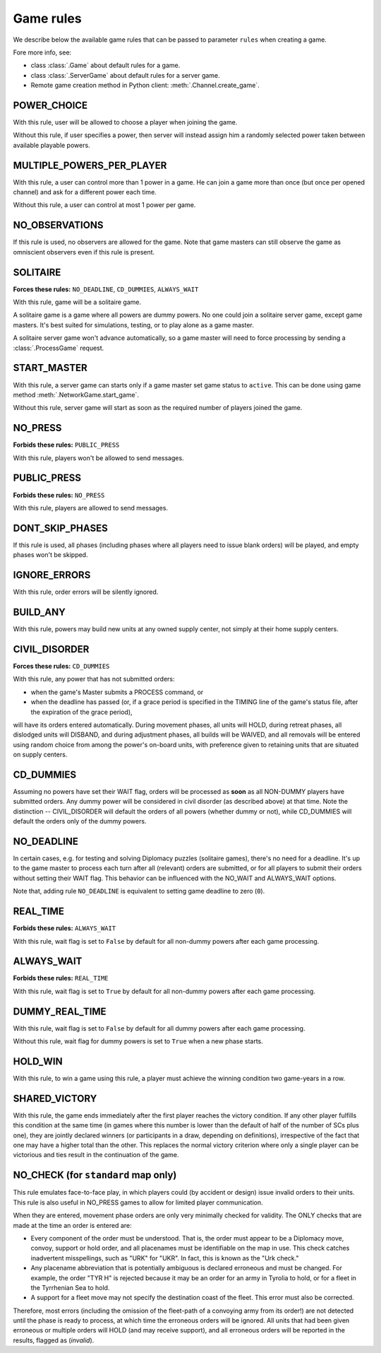 Game rules
==========

We describe below the available game rules that can be passed to parameter ``rules`` when creating a game.

Fore more info, see:

- class :class:`.Game` about default rules for a game.
- class :class:`.ServerGame` about default rules for a server game.
- Remote game creation method in Python client: :meth:`.Channel.create_game`.

POWER_CHOICE
------------

With this rule, user will be allowed to choose a player when joining the game.

Without this rule, if user specifies a power, then server will instead assign him a randomly selected power
taken between available playable powers.

MULTIPLE_POWERS_PER_PLAYER
--------------------------

With this rule, a user can control more than 1 power in a game. He can join a game more than once (but once per
opened channel) and ask for a different power each time.

Without this rule, a user can control at most 1 power per game.

NO_OBSERVATIONS
---------------

If this rule is used, no observers are allowed for the game. Note that game masters
can still observe the game as omniscient observers even if this rule is present.

SOLITAIRE
---------

**Forces these rules:** ``NO_DEADLINE``, ``CD_DUMMIES``, ``ALWAYS_WAIT``

With this rule, game will be a solitaire game.

A solitaire game is a game where all powers are dummy powers. No one could join a solitaire server game,
except game masters. It's best suited for simulations, testing, or to play alone as a game master.

A solitaire server game won't advance automatically, so a game master will need to force processing by sending a
:class:`.ProcessGame` request.

START_MASTER
------------

With this rule, a server game can starts only if a game master set game status to ``active``. This can be done using
game method :meth:`.NetworkGame.start_game`.

Without this rule, server game will start as soon as the required number of players joined the game.

NO_PRESS
--------

**Forbids these rules:** ``PUBLIC_PRESS``

With this rule, players won't be allowed to send messages.

PUBLIC_PRESS
------------

**Forbids these rules:** ``NO_PRESS``

With this rule, players are allowed to send messages.

DONT_SKIP_PHASES
----------------

If this rule is used, all phases (including phases where all players need
to issue blank orders) will be played, and empty phases won't be skipped.

IGNORE_ERRORS
-------------

With this rule, order errors will be silently ignored.

BUILD_ANY
---------

With this rule, powers may build new units at any owned supply center, not simply at their home supply centers.

CIVIL_DISORDER
--------------

**Forces these rules:** ``CD_DUMMIES``

With this rule, any power that has not submitted orders:

- when the game's Master submits a PROCESS command, or
- when the deadline has passed (or, if a grace period is
  specified in the TIMING line of the game's
  status file, after the expiration of
  the grace period),

will have its orders entered automatically.  During movement phases, all
units will HOLD, during retreat phases, all dislodged units will DISBAND,
and during adjustment phases, all builds will be WAIVED, and all removals
will be entered using random choice from among the power's on-board units,
with preference given to retaining units that are situated on supply centers.

CD_DUMMIES
----------

Assuming no powers have set their WAIT flag, orders will be
processed as **soon** as all NON-DUMMY
players have submitted orders.  Any dummy power will be considered in civil disorder (as described
above) at that time.  Note the distinction -- CIVIL_DISORDER
will default the orders of all powers (whether dummy or not), while
CD_DUMMIES will default the orders only of the dummy powers.

NO_DEADLINE
-----------

In certain cases, e.g. for testing and solving Diplomacy puzzles (solitaire games),
there's no need for a deadline. It's up to the game master to process each turn after
all (relevant) orders are submitted, or for all players to submit their orders
without setting their WAIT flag. This behavior can be
influenced with the NO_WAIT and ALWAYS_WAIT options.

Note that, adding rule ``NO_DEADLINE`` is equivalent to setting game deadline to zero (``0``).

.. _rule_real_time:

REAL_TIME
---------

**Forbids these rules:** ``ALWAYS_WAIT``

With this rule, wait flag is set to ``False`` by default for all non-dummy powers after each game processing.

.. _rule_always_wait:

ALWAYS_WAIT
-----------

**Forbids these rules:** ``REAL_TIME``

With this rule, wait flag is set to ``True`` by default for all non-dummy powers after each game processing.

DUMMY_REAL_TIME
---------------

With this rule, wait flag is set to ``False`` by default for all dummy powers after each game processing.

Without this rule, wait flag for dummy powers is set to ``True`` when a new phase starts.

HOLD_WIN
--------

With this rule, to win a game using this rule, a player must achieve the winning condition two game-years in a row.

SHARED_VICTORY
--------------

With this rule, the game ends immediately after the first
player reaches the victory condition. If any other player fulfills this
condition at the same time (in games where this number is lower than
the default of half of the number of SCs plus one), they are jointly
declared winners (or participants in a draw, depending on definitions),
irrespective of the fact that one may have a higher total than the
other. This replaces the normal victory criterion where only a
single player can be victorious and ties result in the continuation
of the game.

NO_CHECK (for ``standard`` map only)
------------------------------------

This rule emulates face-to-face play, in which players could (by
accident or design) issue invalid orders to their units.  This rule
is also useful in NO_PRESS games to allow for limited player
communication.

When they are entered, movement phase orders are only very minimally
checked for validity.  The ONLY checks that are made at the time an
order is entered are:

- Every component of the order must be understood.  That is, the
  order must appear to be a Diplomacy move, convoy, support or
  hold order, and all placenames must be identifiable on the map
  in use. This check catches inadvertent misspellings, such as "URK" for "UKR".
  In fact, this is known as the "Urk check."

- Any placename abbreviation that is potentially ambiguous is declared
  erroneous and must be changed.  For example, the order "TYR H" is rejected
  because it may be an order for an army in Tyrolia to hold, or for a
  fleet in the Tyrrhenian Sea to hold.

- A support for a fleet move may not specify the destination coast of
  the fleet.  This error must also be corrected.

Therefore, most errors (including the omission of the fleet-path of
a convoying army from its order!) are not detected until the phase
is ready to process, at which time the erroneous orders will be ignored.
All units that had been given erroneous or multiple orders will
HOLD (and may receive support), and all erroneous orders will
be reported in the results, flagged as (*invalid*).
